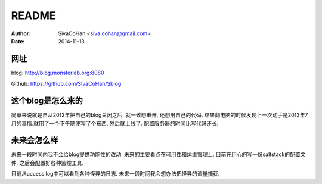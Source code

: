 ==========================
README
==========================

:Author: SivaCoHan <siva.cohan@gmail.com>
:Date: 2014-11-13

网址
--------------------

blog: http://blog.monsterlab.org:8080

Github: https://github.com/SIvaCoHan/Sblog

这个blog是怎么来的
--------------------

简单来说就是自从2012年把自己的blog关闭之后, 就一致想重开, 还想用自己的代码.
结果翻电脑的时候发现上一次动手是2013年7月的事情.就用了一个下午随便写了个东西, 然后就上线了. 配置服务器的时间比写代码还长.

未来会怎么样
------------------

未来一段时间内我不会给blog提供功能性的改动. 未来的主要看点在可用性和运维管理上. 
目前在用心的写一份saltstack的配置文件.
之后会配置好各种监控工具.

目前从access.log中可以看到各种怪异的日志. 未来一段时间我会想办法把怪异的流量捕获.
